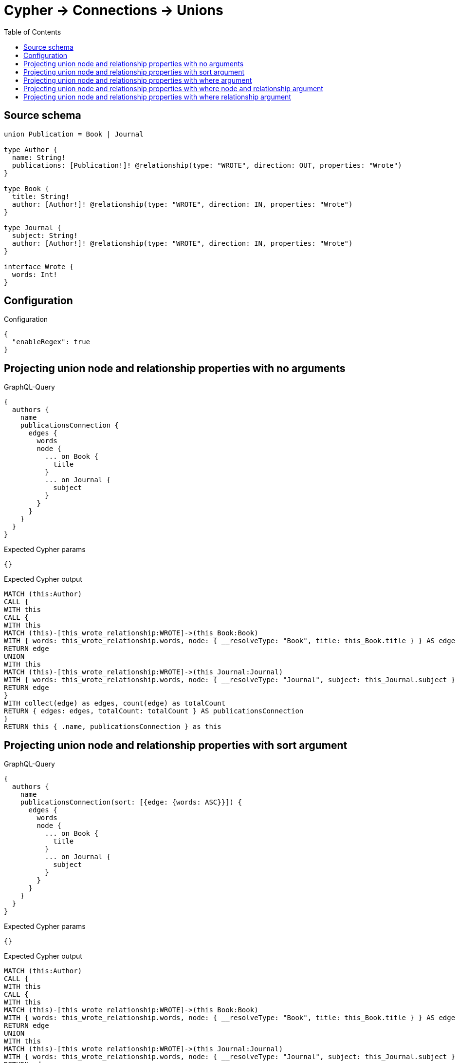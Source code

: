 :toc:

= Cypher -> Connections -> Unions

== Source schema

[source,graphql,schema=true]
----
union Publication = Book | Journal

type Author {
  name: String!
  publications: [Publication!]! @relationship(type: "WROTE", direction: OUT, properties: "Wrote")
}

type Book {
  title: String!
  author: [Author!]! @relationship(type: "WROTE", direction: IN, properties: "Wrote")
}

type Journal {
  subject: String!
  author: [Author!]! @relationship(type: "WROTE", direction: IN, properties: "Wrote")
}

interface Wrote {
  words: Int!
}
----

== Configuration

.Configuration
[source,json,schema-config=true]
----
{
  "enableRegex": true
}
----
== Projecting union node and relationship properties with no arguments

.GraphQL-Query
[source,graphql]
----
{
  authors {
    name
    publicationsConnection {
      edges {
        words
        node {
          ... on Book {
            title
          }
          ... on Journal {
            subject
          }
        }
      }
    }
  }
}
----

.Expected Cypher params
[source,json]
----
{}
----

.Expected Cypher output
[source,cypher]
----
MATCH (this:Author)
CALL {
WITH this
CALL {
WITH this
MATCH (this)-[this_wrote_relationship:WROTE]->(this_Book:Book)
WITH { words: this_wrote_relationship.words, node: { __resolveType: "Book", title: this_Book.title } } AS edge
RETURN edge
UNION
WITH this
MATCH (this)-[this_wrote_relationship:WROTE]->(this_Journal:Journal)
WITH { words: this_wrote_relationship.words, node: { __resolveType: "Journal", subject: this_Journal.subject } } AS edge
RETURN edge
}
WITH collect(edge) as edges, count(edge) as totalCount
RETURN { edges: edges, totalCount: totalCount } AS publicationsConnection
}
RETURN this { .name, publicationsConnection } as this
----

== Projecting union node and relationship properties with sort argument

.GraphQL-Query
[source,graphql]
----
{
  authors {
    name
    publicationsConnection(sort: [{edge: {words: ASC}}]) {
      edges {
        words
        node {
          ... on Book {
            title
          }
          ... on Journal {
            subject
          }
        }
      }
    }
  }
}
----

.Expected Cypher params
[source,json]
----
{}
----

.Expected Cypher output
[source,cypher]
----
MATCH (this:Author)
CALL {
WITH this
CALL {
WITH this
MATCH (this)-[this_wrote_relationship:WROTE]->(this_Book:Book)
WITH { words: this_wrote_relationship.words, node: { __resolveType: "Book", title: this_Book.title } } AS edge
RETURN edge
UNION
WITH this
MATCH (this)-[this_wrote_relationship:WROTE]->(this_Journal:Journal)
WITH { words: this_wrote_relationship.words, node: { __resolveType: "Journal", subject: this_Journal.subject } } AS edge
RETURN edge
}
WITH edge ORDER BY edge.words ASC
WITH collect(edge) as edges, count(edge) as totalCount
RETURN { edges: edges, totalCount: totalCount } AS publicationsConnection
}
RETURN this { .name, publicationsConnection } as this
----

== Projecting union node and relationship properties with where argument

.GraphQL-Query
[source,graphql]
----
{
  authors {
    name
    publicationsConnection(
      where: {Book: {node: {title: "Book Title"}}, Journal: {node: {subject: "Journal Subject"}}}
    ) {
      edges {
        words
        node {
          ... on Book {
            title
          }
          ... on Journal {
            subject
          }
        }
      }
    }
  }
}
----

.Expected Cypher params
[source,json]
----
{
  "this_publicationsConnection": {
    "args": {
      "where": {
        "Book": {
          "node": {
            "title": "Book Title"
          }
        },
        "Journal": {
          "node": {
            "subject": "Journal Subject"
          }
        }
      }
    }
  }
}
----

.Expected Cypher output
[source,cypher]
----
MATCH (this:Author)
CALL {
WITH this
CALL {
WITH this
MATCH (this)-[this_wrote_relationship:WROTE]->(this_Book:Book)
WHERE this_Book.title = $this_publicationsConnection.args.where.Book.node.title
WITH { words: this_wrote_relationship.words, node: { __resolveType: "Book", title: this_Book.title } } AS edge
RETURN edge
UNION
WITH this
MATCH (this)-[this_wrote_relationship:WROTE]->(this_Journal:Journal)
WHERE this_Journal.subject = $this_publicationsConnection.args.where.Journal.node.subject
WITH { words: this_wrote_relationship.words, node: { __resolveType: "Journal", subject: this_Journal.subject } } AS edge
RETURN edge
}
WITH collect(edge) as edges, count(edge) as totalCount
RETURN { edges: edges, totalCount: totalCount } AS publicationsConnection
}
RETURN this { .name, publicationsConnection } as this
----

== Projecting union node and relationship properties with where node and relationship argument

.GraphQL-Query
[source,graphql]
----
{
  authors {
    name
    publicationsConnection(
      where: {Book: {edge: {words: 1000}, node: {title: "Book Title"}}, Journal: {edge: {words: 2000}, node: {subject: "Journal Subject"}}}
    ) {
      edges {
        words
        node {
          ... on Book {
            title
          }
          ... on Journal {
            subject
          }
        }
      }
    }
  }
}
----

.Expected Cypher params
[source,json]
----
{
  "this_publicationsConnection": {
    "args": {
      "where": {
        "Book": {
          "node": {
            "title": "Book Title"
          },
          "edge": {
            "words": {
              "low": 1000,
              "high": 0
            }
          }
        },
        "Journal": {
          "node": {
            "subject": "Journal Subject"
          },
          "edge": {
            "words": {
              "low": 2000,
              "high": 0
            }
          }
        }
      }
    }
  }
}
----

.Expected Cypher output
[source,cypher]
----
MATCH (this:Author)
CALL {
WITH this
CALL {
WITH this
MATCH (this)-[this_wrote_relationship:WROTE]->(this_Book:Book)
WHERE this_Book.title = $this_publicationsConnection.args.where.Book.node.title AND this_wrote_relationship.words = $this_publicationsConnection.args.where.Book.edge.words
WITH { words: this_wrote_relationship.words, node: { __resolveType: "Book", title: this_Book.title } } AS edge
RETURN edge
UNION
WITH this
MATCH (this)-[this_wrote_relationship:WROTE]->(this_Journal:Journal)
WHERE this_Journal.subject = $this_publicationsConnection.args.where.Journal.node.subject AND this_wrote_relationship.words = $this_publicationsConnection.args.where.Journal.edge.words
WITH { words: this_wrote_relationship.words, node: { __resolveType: "Journal", subject: this_Journal.subject } } AS edge
RETURN edge
}
WITH collect(edge) as edges, count(edge) as totalCount
RETURN { edges: edges, totalCount: totalCount } AS publicationsConnection
}
RETURN this { .name, publicationsConnection } as this
----

== Projecting union node and relationship properties with where relationship argument

.GraphQL-Query
[source,graphql]
----
{
  authors {
    name
    publicationsConnection(
      where: {Book: {edge: {words: 1000}}, Journal: {edge: {words: 2000}}}
    ) {
      edges {
        words
        node {
          ... on Book {
            title
          }
          ... on Journal {
            subject
          }
        }
      }
    }
  }
}
----

.Expected Cypher params
[source,json]
----
{
  "this_publicationsConnection": {
    "args": {
      "where": {
        "Book": {
          "edge": {
            "words": {
              "low": 1000,
              "high": 0
            }
          }
        },
        "Journal": {
          "edge": {
            "words": {
              "low": 2000,
              "high": 0
            }
          }
        }
      }
    }
  }
}
----

.Expected Cypher output
[source,cypher]
----
MATCH (this:Author)
CALL {
WITH this
CALL {
WITH this
MATCH (this)-[this_wrote_relationship:WROTE]->(this_Book:Book)
WHERE this_wrote_relationship.words = $this_publicationsConnection.args.where.Book.edge.words
WITH { words: this_wrote_relationship.words, node: { __resolveType: "Book", title: this_Book.title } } AS edge
RETURN edge
UNION
WITH this
MATCH (this)-[this_wrote_relationship:WROTE]->(this_Journal:Journal)
WHERE this_wrote_relationship.words = $this_publicationsConnection.args.where.Journal.edge.words
WITH { words: this_wrote_relationship.words, node: { __resolveType: "Journal", subject: this_Journal.subject } } AS edge
RETURN edge
}
WITH collect(edge) as edges, count(edge) as totalCount
RETURN { edges: edges, totalCount: totalCount } AS publicationsConnection
}
RETURN this { .name, publicationsConnection } as this
----

